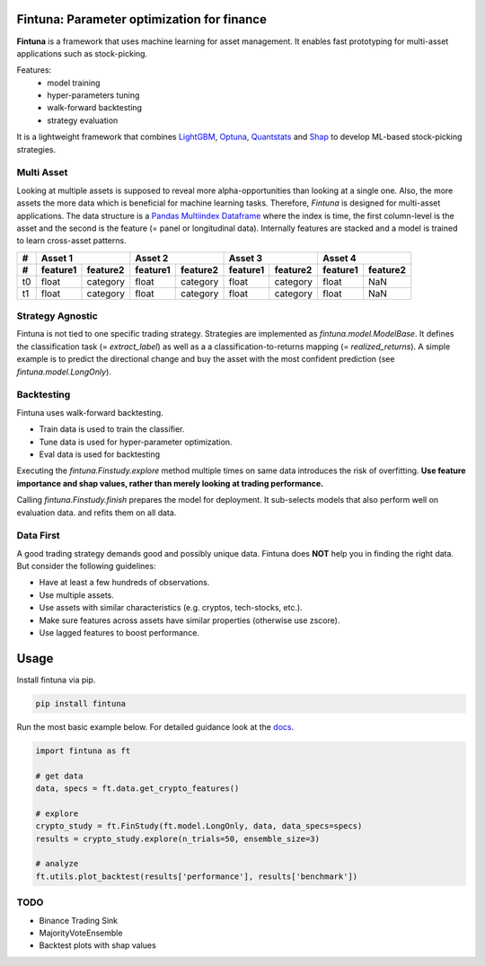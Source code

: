 .. image:: https://github.com/markoarnauto/fintuna/blob/main/docs/source/images/fintuna-logo.png?raw=true
    :alt: Fintuna Logo
    :width: 700

Fintuna: Parameter optimization for finance
==========================================

**Fintuna** is a framework that uses machine learning for asset management. It enables fast prototyping for multi-asset applications such as stock-picking.

Features:
 * model training
 * hyper-parameters tuning
 * walk-forward backtesting
 * strategy evaluation

It is a lightweight framework that combines `LightGBM <https://lightgbm.readthedocs.io>`_, `Optuna <https://optuna.readthedocs.io>`_, `Quantstats <https://github.com/ranaroussi/quantstats>`_ and `Shap <https://shap.readthedocs.io>`_ to develop ML-based stock-picking strategies.

..
    Check out the section for further information, including
    how to the project.


Multi Asset
------------

Looking at multiple assets is supposed to reveal more alpha-opportunities than looking at a single one. Also,
the more assets the more data which is beneficial for machine learning tasks.
Therefore, *Fintuna* is designed for multi-asset applications. The data structure
is a `Pandas Multiindex Dataframe <https://pandas.pydata.org/docs/user_guide/advanced.html#multiindex-advanced-indexing>`_ where the index is time, the first column-level is the asset and the second is the feature (= panel or longitudinal data).
Internally features are stacked and a model is trained to learn cross-asset patterns.

===== ========  ========  ========= ========  ========  ========  ========= ========
#       Asset 1               Asset 2             Asset 3             Asset 4
----- ------------------  ------------------  ------------------  ------------------
#     feature1  feature2  feature1  feature2  feature1  feature2  feature1  feature2
===== ========  ========  ========= ========  ========  ========  ========= ========
t0    float     category   float    category  float     category  float     NaN
t1    float     category   float    category  float     category  float     NaN
===== ========  ========  ========= ========  ========  ========  ========= ========

Strategy Agnostic
------------------

Fintuna is not tied to one specific trading strategy. Strategies are implemented as `fintuna.model.ModelBase`.
It defines the classification task (= `extract_label`)
as well as a a classification-to-returns mapping (= `realized_returns`).
A simple example is to predict the directional change and buy the asset with the
most confident prediction (see `fintuna.model.LongOnly`).

Backtesting
------------

Fintuna uses walk-forward backtesting.

* Train data is used to train the classifier.
* Tune data is used for hyper-parameter optimization.
* Eval data is used for backtesting

Executing the `fintuna.Finstudy.explore` method multiple times on same data introduces the risk of overfitting.
**Use feature importance and shap values, rather than merely looking at trading performance.**

.. image:: https://github.com/markoarnauto/fintuna/blob/main/docs/source/images/backtesting.png?raw=true
    :alt: Walk-Forward Backtesting


Calling `fintuna.Finstudy.finish` prepares the model for deployment. It sub-selects models that also perform well on evaluation data.
and refits them on all data.

Data First
------------

A good trading strategy demands good and possibly unique data.
Fintuna does **NOT** help you in finding the right data. But consider the following guidelines:

* Have at least a few hundreds of observations.
* Use multiple assets.
* Use assets with similar characteristics (e.g. cryptos, tech-stocks, etc.).
* Make sure features across assets have similar properties (otherwise use zscore).
* Use lagged features to boost performance.


Usage
=======

Install fintuna via pip.

.. code:: bash

    pip install fintuna

Run the most basic example below. For detailed guidance look at the `docs <https://fintuna.readthedocs.io/en/latest/>`_.

.. code:: python

    import fintuna as ft

    # get data
    data, specs = ft.data.get_crypto_features()

    # explore
    crypto_study = ft.FinStudy(ft.model.LongOnly, data, data_specs=specs)
    results = crypto_study.explore(n_trials=50, ensemble_size=3)

    # analyze
    ft.utils.plot_backtest(results['performance'], results['benchmark'])

TODO
-----
* Binance Trading Sink
* MajorityVoteEnsemble
* Backtest plots with shap values
